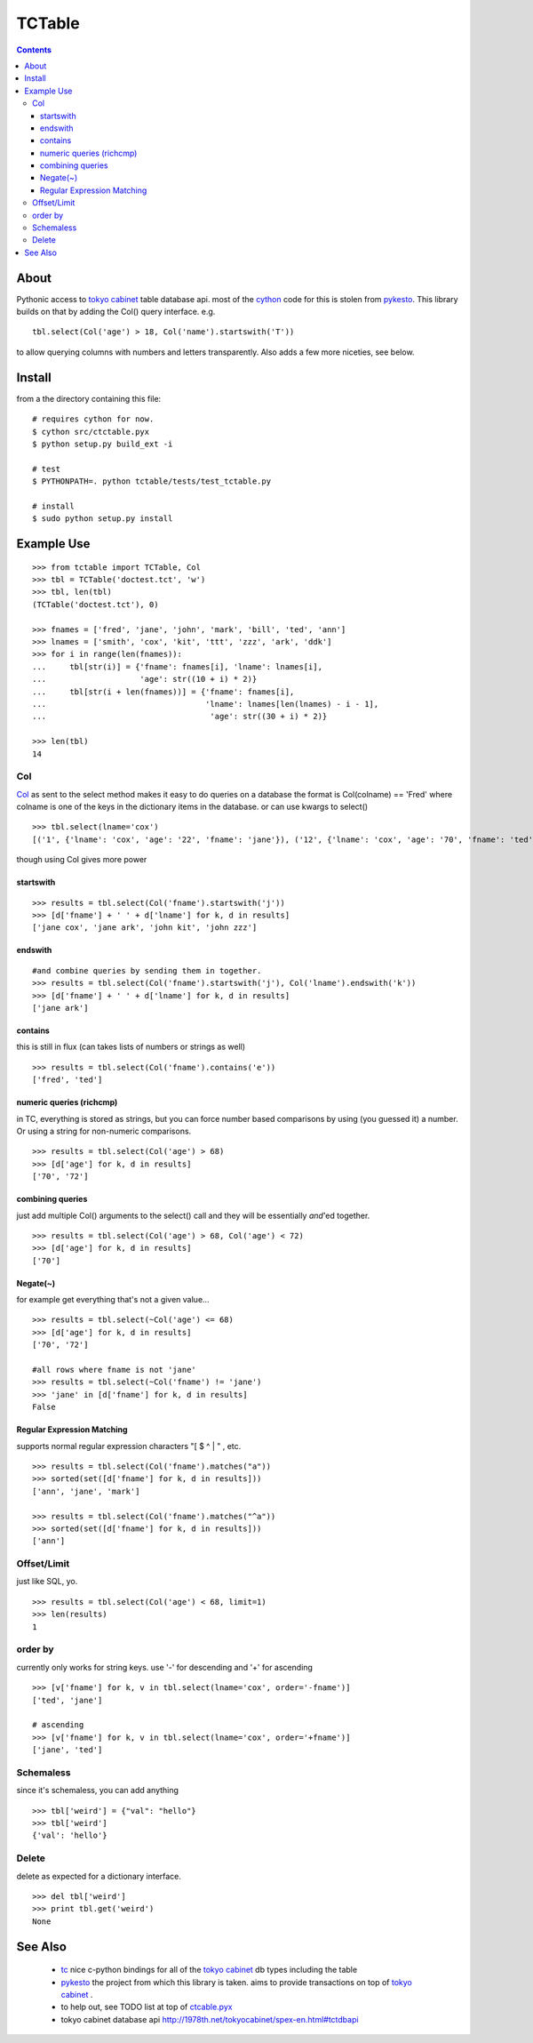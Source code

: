 +++++++
TCTable
+++++++

.. contents ::

About
-----

Pythonic access to `tokyo cabinet`_ table database api. most of the `cython`_ 
code for this is stolen from `pykesto`_.
This library builds on that by adding the Col() query interface. e.g.
::

    tbl.select(Col('age') > 18, Col('name').startswith('T'))

to allow querying columns with numbers and letters transparently.
Also adds a few more niceties, see below.

Install
-------
from a the directory containing this file:
::

    # requires cython for now.
    $ cython src/ctctable.pyx
    $ python setup.py build_ext -i

    # test 
    $ PYTHONPATH=. python tctable/tests/test_tctable.py

    # install
    $ sudo python setup.py install


Example Use
-----------
::

    >>> from tctable import TCTable, Col
    >>> tbl = TCTable('doctest.tct', 'w')
    >>> tbl, len(tbl)
    (TCTable('doctest.tct'), 0)

    >>> fnames = ['fred', 'jane', 'john', 'mark', 'bill', 'ted', 'ann']
    >>> lnames = ['smith', 'cox', 'kit', 'ttt', 'zzz', 'ark', 'ddk']
    >>> for i in range(len(fnames)):
    ...     tbl[str(i)] = {'fname': fnames[i], 'lname': lnames[i],
    ...                    'age': str((10 + i) * 2)}
    ...     tbl[str(i + len(fnames))] = {'fname': fnames[i],
    ...                                  'lname': lnames[len(lnames) - i - 1],
    ...                                   'age': str((30 + i) * 2)}

    >>> len(tbl)
    14

Col
===

`Col`_ as sent to the select method makes it easy to do queries on a database
the format is Col(colname) == 'Fred' where colname is one of the keys in the
dictionary items in the database. or can use kwargs to select()
::

    >>> tbl.select(lname='cox')
    [('1', {'lname': 'cox', 'age': '22', 'fname': 'jane'}), ('12', {'lname': 'cox', 'age': '70', 'fname': 'ted'})]

though using Col gives more power

startswith
**********
::

    >>> results = tbl.select(Col('fname').startswith('j'))
    >>> [d['fname'] + ' ' + d['lname'] for k, d in results]
    ['jane cox', 'jane ark', 'john kit', 'john zzz']

endswith
********
::

    #and combine queries by sending them in together.
    >>> results = tbl.select(Col('fname').startswith('j'), Col('lname').endswith('k'))
    >>> [d['fname'] + ' ' + d['lname'] for k, d in results]
    ['jane ark']

contains
********
this is still in flux (can takes lists of numbers or strings as well)
::

    >>> results = tbl.select(Col('fname').contains('e'))
    ['fred', 'ted']

numeric queries (richcmp)
*************************

in TC, everything is stored as strings, but you can force
number based comparisons by using (you guessed it) a number.
Or using a string for non-numeric comparisons.

::

    >>> results = tbl.select(Col('age') > 68)
    >>> [d['age'] for k, d in results]
    ['70', '72']

combining queries
*****************

just add multiple Col() arguments to the select() call
and they will be essentially *and*'ed together.

::

    >>> results = tbl.select(Col('age') > 68, Col('age') < 72)
    >>> [d['age'] for k, d in results]
    ['70']

Negate(~)
*********

for example get everything that's not a given value...

::

    >>> results = tbl.select(~Col('age') <= 68)
    >>> [d['age'] for k, d in results]
    ['70', '72']

    #all rows where fname is not 'jane' 
    >>> results = tbl.select(~Col('fname') != 'jane')
    >>> 'jane' in [d['fname'] for k, d in results]
    False

Regular Expression Matching
***************************
supports normal regular expression characters "[ $ ^ | " , etc.

::

    >>> results = tbl.select(Col('fname').matches("a"))
    >>> sorted(set([d['fname'] for k, d in results]))
    ['ann', 'jane', 'mark']

    >>> results = tbl.select(Col('fname').matches("^a"))
    >>> sorted(set([d['fname'] for k, d in results]))
    ['ann']


Offset/Limit
============
just like SQL, yo.

::

    >>> results = tbl.select(Col('age') < 68, limit=1)
    >>> len(results)
    1

order by
========
currently only works for string keys. use '-' for descending and 
'+' for ascending

::

    >>> [v['fname'] for k, v in tbl.select(lname='cox', order='-fname')]
    ['ted', 'jane']

    # ascending
    >>> [v['fname'] for k, v in tbl.select(lname='cox', order='+fname')]
    ['jane', 'ted']

Schemaless
==========
since it's schemaless, you can add anything

::

    >>> tbl['weird'] = {"val": "hello"}
    >>> tbl['weird']
    {'val': 'hello'}

Delete
======
delete as expected for a dictionary interface.

::

    >>> del tbl['weird']
    >>> print tbl.get('weird')
    None

See Also
--------

    * `tc`_ nice c-python bindings for all of the `tokyo cabinet`_ db types
      including the table

    * `pykesto`_ the project from which this library is taken. aims to provide
      transactions on top of `tokyo cabinet`_ .

    * to help out, see TODO list at top of `ctcable.pyx`_
    * tokyo cabinet database api http://1978th.net/tokyocabinet/spex-en.html#tctdbapi

    

.. _`pykesto`: http://code.google.com/p/pykesto/
.. _`tokyo cabinet`: http://1978th.net/tokyocabinet/
.. _`tc`: http://github.com/rsms/tc
.. _`cython`: http://cython.org/
.. _`ctcable.pyx`: http://github.com/brentp/tctable/blob/master/src/ctctable.pyx

